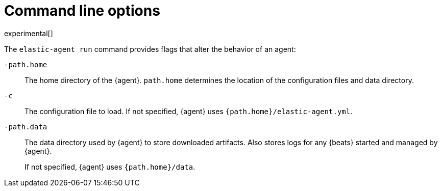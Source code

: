 [[elastic-agent-cmd-options]]
= Command line options

experimental[]

//REVIEWERS: There are a couple of options missing here: strict.perms and
// path.config. Did we leave them out intentionally? 

The `elastic-agent run` command provides flags that alter the behavior of an
agent:

`-path.home`::
The home directory of the {agent}. `path.home` determines the location of the
configuration files and data directory.

`-c`::
The configuration file to load. If not specified, {agent} uses
`{path.home}/elastic-agent.yml`.

`-path.data`::
The data directory used by {agent} to store downloaded artifacts. Also stores
logs for any {beats} started and managed by {agent}.
+
If not specified, {agent} uses `{path.home}/data`.
